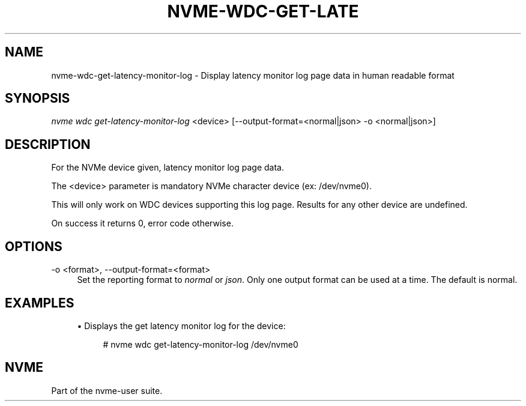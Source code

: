 '\" t
.\"     Title: nvme-wdc-get-latency-monitor-log
.\"    Author: [FIXME: author] [see http://www.docbook.org/tdg5/en/html/author]
.\" Generator: DocBook XSL Stylesheets vsnapshot <http://docbook.sf.net/>
.\"      Date: 11/11/2021
.\"    Manual: NVMe Manual
.\"    Source: NVMe
.\"  Language: English
.\"
.TH "NVME\-WDC\-GET\-LATE" "1" "11/11/2021" "NVMe" "NVMe Manual"
.\" -----------------------------------------------------------------
.\" * Define some portability stuff
.\" -----------------------------------------------------------------
.\" ~~~~~~~~~~~~~~~~~~~~~~~~~~~~~~~~~~~~~~~~~~~~~~~~~~~~~~~~~~~~~~~~~
.\" http://bugs.debian.org/507673
.\" http://lists.gnu.org/archive/html/groff/2009-02/msg00013.html
.\" ~~~~~~~~~~~~~~~~~~~~~~~~~~~~~~~~~~~~~~~~~~~~~~~~~~~~~~~~~~~~~~~~~
.ie \n(.g .ds Aq \(aq
.el       .ds Aq '
.\" -----------------------------------------------------------------
.\" * set default formatting
.\" -----------------------------------------------------------------
.\" disable hyphenation
.nh
.\" disable justification (adjust text to left margin only)
.ad l
.\" -----------------------------------------------------------------
.\" * MAIN CONTENT STARTS HERE *
.\" -----------------------------------------------------------------
.SH "NAME"
nvme-wdc-get-latency-monitor-log \- Display latency monitor log page data in human readable format
.SH "SYNOPSIS"
.sp
.nf
\fInvme wdc get\-latency\-monitor\-log\fR <device> [\-\-output\-format=<normal|json> \-o <normal|json>]
.fi
.SH "DESCRIPTION"
.sp
For the NVMe device given, latency monitor log page data\&.
.sp
The <device> parameter is mandatory NVMe character device (ex: /dev/nvme0)\&.
.sp
This will only work on WDC devices supporting this log page\&. Results for any other device are undefined\&.
.sp
On success it returns 0, error code otherwise\&.
.SH "OPTIONS"
.PP
\-o <format>, \-\-output\-format=<format>
.RS 4
Set the reporting format to
\fInormal\fR
or
\fIjson\fR\&. Only one output format can be used at a time\&. The default is normal\&.
.RE
.SH "EXAMPLES"
.sp
.RS 4
.ie n \{\
\h'-04'\(bu\h'+03'\c
.\}
.el \{\
.sp -1
.IP \(bu 2.3
.\}
Displays the get latency monitor log for the device:
.sp
.if n \{\
.RS 4
.\}
.nf
# nvme wdc get\-latency\-monitor\-log /dev/nvme0
.fi
.if n \{\
.RE
.\}
.RE
.SH "NVME"
.sp
Part of the nvme\-user suite\&.
